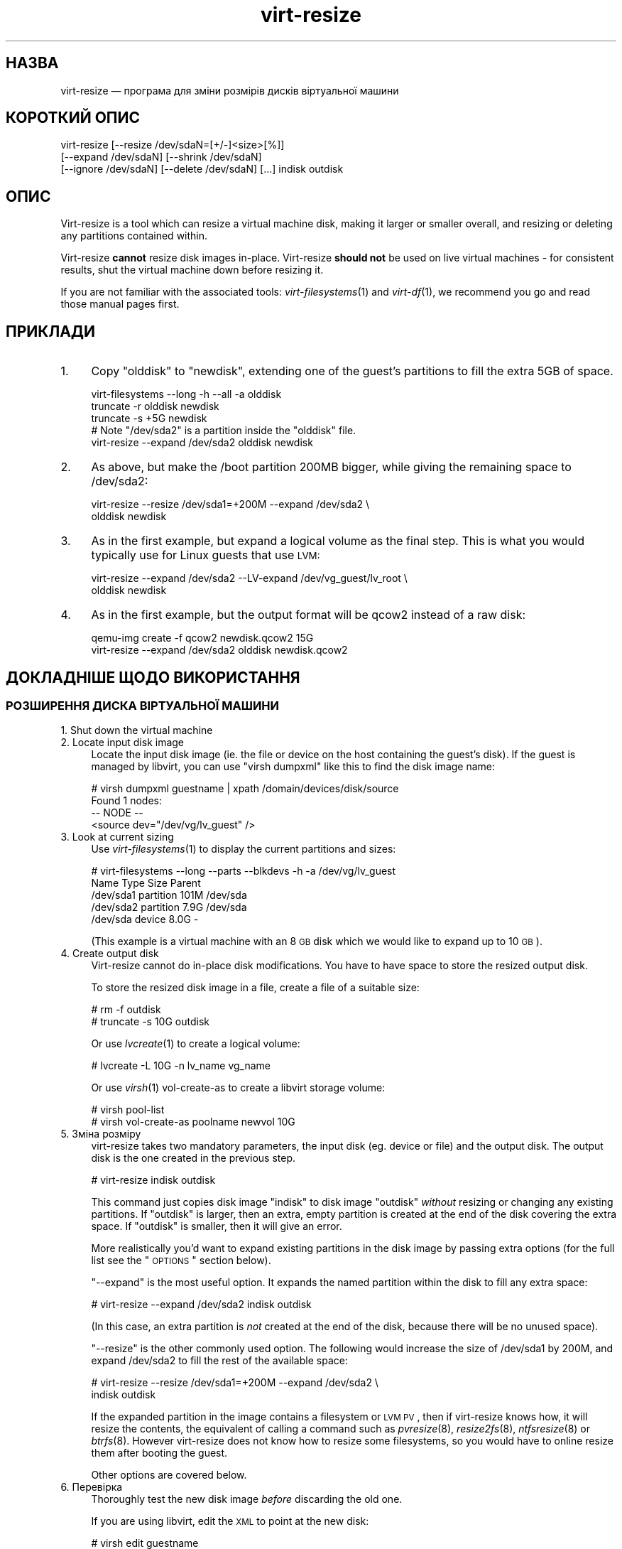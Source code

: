 .\" Automatically generated by Podwrapper::Man 1.23.9 (Pod::Simple 3.20)
.\"
.\" Standard preamble:
.\" ========================================================================
.de Sp \" Vertical space (when we can't use .PP)
.if t .sp .5v
.if n .sp
..
.de Vb \" Begin verbatim text
.ft CW
.nf
.ne \\$1
..
.de Ve \" End verbatim text
.ft R
.fi
..
.\" Set up some character translations and predefined strings.  \*(-- will
.\" give an unbreakable dash, \*(PI will give pi, \*(L" will give a left
.\" double quote, and \*(R" will give a right double quote.  \*(C+ will
.\" give a nicer C++.  Capital omega is used to do unbreakable dashes and
.\" therefore won't be available.  \*(C` and \*(C' expand to `' in nroff,
.\" nothing in troff, for use with C<>.
.tr \(*W-
.ds C+ C\v'-.1v'\h'-1p'\s-2+\h'-1p'+\s0\v'.1v'\h'-1p'
.ie n \{\
.    ds -- \(*W-
.    ds PI pi
.    if (\n(.H=4u)&(1m=24u) .ds -- \(*W\h'-12u'\(*W\h'-12u'-\" diablo 10 pitch
.    if (\n(.H=4u)&(1m=20u) .ds -- \(*W\h'-12u'\(*W\h'-8u'-\"  diablo 12 pitch
.    ds L" ""
.    ds R" ""
.    ds C` ""
.    ds C' ""
'br\}
.el\{\
.    ds -- \|\(em\|
.    ds PI \(*p
.    ds L" ``
.    ds R" ''
'br\}
.\"
.\" Escape single quotes in literal strings from groff's Unicode transform.
.ie \n(.g .ds Aq \(aq
.el       .ds Aq '
.\"
.\" If the F register is turned on, we'll generate index entries on stderr for
.\" titles (.TH), headers (.SH), subsections (.SS), items (.Ip), and index
.\" entries marked with X<> in POD.  Of course, you'll have to process the
.\" output yourself in some meaningful fashion.
.ie \nF \{\
.    de IX
.    tm Index:\\$1\t\\n%\t"\\$2"
..
.    nr % 0
.    rr F
.\}
.el \{\
.    de IX
..
.\}
.\" ========================================================================
.\"
.IX Title "virt-resize 1"
.TH virt-resize 1 "2013-07-06" "libguestfs-1.23.9" "Virtualization Support"
.\" For nroff, turn off justification.  Always turn off hyphenation; it makes
.\" way too many mistakes in technical documents.
.if n .ad l
.nh
.SH "НАЗВА"
.IX Header "НАЗВА"
virt-resize — програма для зміни розмірів дисків віртуальної машини
.SH "КОРОТКИЙ ОПИС"
.IX Header "КОРОТКИЙ ОПИС"
.Vb 3
\& virt\-resize [\-\-resize /dev/sdaN=[+/\-]<size>[%]]
\&   [\-\-expand /dev/sdaN] [\-\-shrink /dev/sdaN]
\&   [\-\-ignore /dev/sdaN] [\-\-delete /dev/sdaN] [...] indisk outdisk
.Ve
.SH "ОПИС"
.IX Header "ОПИС"
Virt-resize is a tool which can resize a virtual machine disk, making it
larger or smaller overall, and resizing or deleting any partitions contained
within.
.PP
Virt-resize \fBcannot\fR resize disk images in-place.  Virt-resize \fBshould
not\fR be used on live virtual machines \- for consistent results, shut the
virtual machine down before resizing it.
.PP
If you are not familiar with the associated tools: \fIvirt\-filesystems\fR\|(1)
and \fIvirt\-df\fR\|(1), we recommend you go and read those manual pages first.
.SH "ПРИКЛАДИ"
.IX Header "ПРИКЛАДИ"
.IP "1." 4
Copy \f(CW\*(C`olddisk\*(C'\fR to \f(CW\*(C`newdisk\*(C'\fR, extending one of the guest's partitions to
fill the extra 5GB of space.
.Sp
.Vb 1
\& virt\-filesystems \-\-long \-h \-\-all \-a olddisk
\& 
\& truncate \-r olddisk newdisk
\& truncate \-s +5G newdisk
\& 
\& # Note "/dev/sda2" is a partition inside the "olddisk" file.
\& virt\-resize \-\-expand /dev/sda2 olddisk newdisk
.Ve
.IP "2." 4
As above, but make the /boot partition 200MB bigger, while giving the
remaining space to /dev/sda2:
.Sp
.Vb 2
\& virt\-resize \-\-resize /dev/sda1=+200M \-\-expand /dev/sda2 \e
\&   olddisk newdisk
.Ve
.IP "3." 4
As in the first example, but expand a logical volume as the final step.
This is what you would typically use for Linux guests that use \s-1LVM:\s0
.Sp
.Vb 2
\& virt\-resize \-\-expand /dev/sda2 \-\-LV\-expand /dev/vg_guest/lv_root \e
\&   olddisk newdisk
.Ve
.IP "4." 4
As in the first example, but the output format will be qcow2 instead of a
raw disk:
.Sp
.Vb 2
\& qemu\-img create \-f qcow2 newdisk.qcow2 15G
\& virt\-resize \-\-expand /dev/sda2 olddisk newdisk.qcow2
.Ve
.SH "ДОКЛАДНІШЕ ЩОДО ВИКОРИСТАННЯ"
.IX Header "ДОКЛАДНІШЕ ЩОДО ВИКОРИСТАННЯ"
.SS "РОЗШИРЕННЯ ДИСКА ВІРТУАЛЬНОЇ МАШИНИ"
.IX Subsection "РОЗШИРЕННЯ ДИСКА ВІРТУАЛЬНОЇ МАШИНИ"
.IP "1. Shut down the virtual machine" 4
.IX Item "1. Shut down the virtual machine"
.PD 0
.IP "2. Locate input disk image" 4
.IX Item "2. Locate input disk image"
.PD
Locate the input disk image (ie. the file or device on the host containing
the guest's disk).  If the guest is managed by libvirt, you can use \f(CW\*(C`virsh
dumpxml\*(C'\fR like this to find the disk image name:
.Sp
.Vb 4
\& # virsh dumpxml guestname | xpath /domain/devices/disk/source
\& Found 1 nodes:
\& \-\- NODE \-\-
\& <source dev="/dev/vg/lv_guest" />
.Ve
.IP "3. Look at current sizing" 4
.IX Item "3. Look at current sizing"
Use \fIvirt\-filesystems\fR\|(1) to display the current partitions and sizes:
.Sp
.Vb 5
\& # virt\-filesystems \-\-long \-\-parts \-\-blkdevs \-h \-a /dev/vg/lv_guest
\& Name       Type       Size  Parent
\& /dev/sda1  partition  101M  /dev/sda
\& /dev/sda2  partition  7.9G  /dev/sda
\& /dev/sda   device     8.0G  \-
.Ve
.Sp
(This example is a virtual machine with an 8 \s-1GB\s0 disk which we would like to
expand up to 10 \s-1GB\s0).
.IP "4. Create output disk" 4
.IX Item "4. Create output disk"
Virt-resize cannot do in-place disk modifications.  You have to have space
to store the resized output disk.
.Sp
To store the resized disk image in a file, create a file of a suitable size:
.Sp
.Vb 2
\& # rm \-f outdisk
\& # truncate \-s 10G outdisk
.Ve
.Sp
Or use \fIlvcreate\fR\|(1) to create a logical volume:
.Sp
.Vb 1
\& # lvcreate \-L 10G \-n lv_name vg_name
.Ve
.Sp
Or use \fIvirsh\fR\|(1) vol-create-as to create a libvirt storage volume:
.Sp
.Vb 2
\& # virsh pool\-list
\& # virsh vol\-create\-as poolname newvol 10G
.Ve
.IP "5. Зміна розміру" 4
.IX Item "5. Зміна розміру"
virt-resize takes two mandatory parameters, the input disk (eg. device or
file) and the output disk.  The output disk is the one created in the
previous step.
.Sp
.Vb 1
\& # virt\-resize indisk outdisk
.Ve
.Sp
This command just copies disk image \f(CW\*(C`indisk\*(C'\fR to disk image \f(CW\*(C`outdisk\*(C'\fR
\&\fIwithout\fR resizing or changing any existing partitions.  If \f(CW\*(C`outdisk\*(C'\fR is
larger, then an extra, empty partition is created at the end of the disk
covering the extra space.  If \f(CW\*(C`outdisk\*(C'\fR is smaller, then it will give an
error.
.Sp
More realistically you'd want to expand existing partitions in the disk
image by passing extra options (for the full list see the \*(L"\s-1OPTIONS\s0\*(R"
section below).
.Sp
\&\*(L"\-\-expand\*(R" is the most useful option.  It expands the named partition
within the disk to fill any extra space:
.Sp
.Vb 1
\& # virt\-resize \-\-expand /dev/sda2 indisk outdisk
.Ve
.Sp
(In this case, an extra partition is \fInot\fR created at the end of the disk,
because there will be no unused space).
.Sp
\&\*(L"\-\-resize\*(R" is the other commonly used option.  The following would
increase the size of /dev/sda1 by 200M, and expand /dev/sda2 to fill the
rest of the available space:
.Sp
.Vb 2
\& # virt\-resize \-\-resize /dev/sda1=+200M \-\-expand /dev/sda2 \e
\&     indisk outdisk
.Ve
.Sp
If the expanded partition in the image contains a filesystem or \s-1LVM\s0 \s-1PV\s0, then
if virt-resize knows how, it will resize the contents, the equivalent of
calling a command such as \fIpvresize\fR\|(8), \fIresize2fs\fR\|(8), \fIntfsresize\fR\|(8)
or \fIbtrfs\fR\|(8).  However virt-resize does not know how to resize some
filesystems, so you would have to online resize them after booting the
guest.
.Sp
Other options are covered below.
.IP "6. Перевірка" 4
.IX Item "6. Перевірка"
Thoroughly test the new disk image \fIbefore\fR discarding the old one.
.Sp
If you are using libvirt, edit the \s-1XML\s0 to point at the new disk:
.Sp
.Vb 1
\& # virsh edit guestname
.Ve
.Sp
Change <source ...>, see
http://libvirt.org/formatdomain.html#elementsDisks
.Sp
Then start up the domain with the new, resized disk:
.Sp
.Vb 1
\& # virsh start guestname
.Ve
.Sp
and check that it still works.  See also the \*(L"\s-1NOTES\s0\*(R" section below for
additional information.
.IP "7. Resize LVs etc inside the guest" 4
.IX Item "7. Resize LVs etc inside the guest"
(This can also be done offline using \fIguestfish\fR\|(1))
.Sp
Once the guest has booted you should see the new space available, at least
for filesystems that virt-resize knows how to resize, and for PVs.  The user
may need to resize LVs inside PVs, and also resize filesystem types that
virt-resize does not know how to expand.
.SS "\s-1SHRINKING\s0 A \s-1VIRTUAL\s0 \s-1MACHINE\s0 \s-1DISK\s0"
.IX Subsection "SHRINKING A VIRTUAL MACHINE DISK"
Shrinking is somewhat more complex than expanding, and only an overview is
given here.
.PP
Firstly virt-resize will not attempt to shrink any partition content (PVs,
filesystems).  The user has to shrink content before passing the disk image
to virt-resize, and virt-resize will check that the content has been shrunk
properly.
.PP
(Shrinking can also be done offline using \fIguestfish\fR\|(1))
.PP
After shrinking PVs and filesystems, shut down the guest, and proceed with
steps 3 and 4 above to allocate a new disk image.
.PP
Then run virt-resize with any of the \fI\-\-shrink\fR and/or \fI\-\-resize\fR options.
.SS "ІГНОРУВАННЯ І ВИЛУЧЕННЯ РОЗДІЛІВ"
.IX Subsection "ІГНОРУВАННЯ І ВИЛУЧЕННЯ РОЗДІЛІВ"
virt-resize also gives a convenient way to ignore or delete partitions when
copying from the input disk to the output disk.  Ignoring a partition speeds
up the copy where you don't care about the existing contents of a
partition.  Deleting a partition removes it completely, but note that it
also renumbers any partitions after the one which is deleted, which can
leave some guests unbootable.
.SS "\s-1QCOW2\s0 \s-1AND\s0 NON-SPARSE \s-1RAW\s0 \s-1FORMATS\s0"
.IX Subsection "QCOW2 AND NON-SPARSE RAW FORMATS"
If the input disk is in qcow2 format, then you may prefer that the output is
in qcow2 format as well.  Alternately, virt-resize can convert the format on
the fly.  The output format is simply determined by the format of the empty
output container that you provide.  Thus to create qcow2 output, use:
.PP
.Vb 1
\& qemu\-img create [\-c] \-f qcow2 outdisk [size]
.Ve
.PP
instead of the truncate command (use \fI\-c\fR for a compressed disk).
.PP
Similarly, to get non-sparse raw output use:
.PP
.Vb 1
\& fallocate \-l size outdisk
.Ve
.PP
(on older systems that don't have the \fIfallocate\fR\|(1) command use \f(CW\*(C`dd
if=/dev/zero of=outdisk bs=1M count=..\*(C'\fR)
.SS "ЛОГІЧНІ РОЗДІЛИ"
.IX Subsection "ЛОГІЧНІ РОЗДІЛИ"
Logical partitions (a.k.a. \f(CW\*(C`/dev/sda5+\*(C'\fR on disks using \s-1DOS\s0 partition
tables) cannot be resized.
.PP
To understand what is going on, firstly one of the four partitions
\&\f(CW\*(C`/dev/sda1\-4\*(C'\fR will have \s-1MBR\s0 partition type \f(CW05\fR or \f(CW\*(C`0f\*(C'\fR.  This is called
the \fBextended partition\fR.  Use \fIvirt\-filesystems\fR\|(1) to see the \s-1MBR\s0
partition type.
.PP
Logical partitions live inside the extended partition.
.PP
The extended partition can be expanded, but not shrunk (unless you force it,
which is not advisable).  When the extended partition is copied across, all
the logical partitions contained inside are copied over implicitly.
Virt-resize does not look inside the extended partition, so it copies the
logical partitions blindly.
.PP
You cannot specify a logical partition (\f(CW\*(C`/dev/sda5+\*(C'\fR) at all on the command
line.  Doing so will give an error.
.SH "ПАРАМЕТРИ"
.IX Header "ПАРАМЕТРИ"
.IP "\fB\-\-help\fR" 4
.IX Item "--help"
Показати довідкове повідомлення.
.IP "\fB\-\-align\-first auto\fR" 4
.IX Item "--align-first auto"
.PD 0
.IP "\fB\-\-align\-first never\fR" 4
.IX Item "--align-first never"
.IP "\fB\-\-align\-first always\fR" 4
.IX Item "--align-first always"
.PD
Align the first partition for improved performance (see also the
\&\fI\-\-alignment\fR option).
.Sp
The default is \fI\-\-align\-first auto\fR which only aligns the first partition
if it is safe to do so.  That is, only when we know how to fix the
bootloader automatically, and at the moment that can only be done for
Windows guests.
.Sp
\&\fI\-\-align\-first never\fR means we never move the first partition.  This is the
safest option.  Try this if the guest does not boot after resizing.
.Sp
\&\fI\-\-align\-first always\fR means we always align the first partition (if it
needs to be aligned).  For some guests this will break the bootloader,
making the guest unbootable.
.IP "\fB\-\-alignment N\fR" 4
.IX Item "--alignment N"
Set the alignment of partitions to \f(CW\*(C`N\*(C'\fR sectors.  The default in virt-resize
< 1.13.19 was 64 sectors, and after that is 128 sectors.
.Sp
Assuming 512 byte sector size inside the guest, here are some suitable
values for this:
.RS 4
.IP "\fI\-\-alignment 1\fR (512 байтів)" 4
.IX Item "--alignment 1 (512 байтів)"
The partitions would be packed together as closely as possible, but would be
completely unaligned.  In some cases this can cause very poor performance.
See \fIvirt\-alignment\-scan\fR\|(1) for further details.
.IP "\fI\-\-alignment 8\fR (4K)" 4
.IX Item "--alignment 8 (4K)"
This would be the minimum acceptable alignment for reasonable performance on
modern hosts.
.IP "\fI\-\-alignment 128\fR (64K)" 4
.IX Item "--alignment 128 (64K)"
This alignment provides good performance when the host is using high end
network storage.
.IP "\fI\-\-alignment 2048\fR (1M)" 4
.IX Item "--alignment 2048 (1M)"
This is the standard alignment used by all newly installed guests since
around 2008.
.RE
.RS 4
.RE
.IP "\fB\-d\fR" 4
.IX Item "-d"
.PD 0
.IP "\fB\-\-debug\fR" 4
.IX Item "--debug"
.PD
Увімкнути показ діагностичних повідомлень.
.IP "\fB\-\-debug\-gc\fR" 4
.IX Item "--debug-gc"
Debug garbage collection and memory allocation.  This is only useful when
debugging memory problems in virt-resize or the OCaml libguestfs bindings.
.IP "\fB\-\-delete розділ\fR" 4
.IX Item "--delete розділ"
Delete the named partition.  It would be more accurate to describe this as
\&\*(L"don't copy it over\*(R", since virt-resize doesn't do in-place changes and the
original disk image is left intact.
.Sp
Note that when you delete a partition, then anything contained in the
partition is also deleted.  Furthermore, this causes any partitions that
come after to be \fIrenumbered\fR, which can easily make your guest unbootable.
.Sp
Цей параметр можна вказувати декілька разів.
.IP "\fB\-\-expand розділ\fR" 4
.IX Item "--expand розділ"
Expand the named partition so it uses up all extra space (space left over
after any other resize changes that you request have been done).
.Sp
If virt-resize knows how, it will expand the direct content of the
partition.  For example, if the partition is an \s-1LVM\s0 \s-1PV\s0, it will expand the
\&\s-1PV\s0 to fit (like calling \fIpvresize\fR\|(8)).  Virt-resize leaves any other
content it doesn't know about alone.
.Sp
У поточній версії virt-resize може змінювати розміри таких файлових систем:
.RS 4
.IP "\(bu" 4
Файлових систем ext2, ext3 і ext4.
.IP "\(bu" 4
Файлових систем \s-1NTFS\s0, якщо libguestfs було зібрано з підтримкою \s-1NTFS\s0.
.Sp
The filesystem must have been shut down consistently last time it was used.
Additionally, \fIntfsresize\fR\|(8) marks the resized filesystem as requiring a
consistency check, so at the first boot after resizing Windows will check
the disk.
.IP "\(bu" 4
\&\s-1LVM\s0 PVs (physical volumes).  virt-resize does not usually resize anything
inside the \s-1PV\s0, but see the \fI\-\-LV\-expand\fR option.  The user could also
resize LVs as desired after boot.
.IP "\(bu" 4
Btrfs filesystems, if libguestfs was compiled with support for btrfs.
.RE
.RS 4
.Sp
Note that you cannot use \fI\-\-expand\fR and \fI\-\-shrink\fR together.
.RE
.IP "\fB\-\-format\fR raw" 4
.IX Item "--format raw"
Specify the format of the input disk image.  If this flag is not given then
it is auto-detected from the image itself.
.Sp
If working with untrusted raw-format guest disk images, you should ensure
the format is always specified.
.Sp
Note that this option \fIdoes not\fR affect the output format.  See \*(L"\s-1QCOW2\s0
\&\s-1AND\s0 NON-SPARSE \s-1RAW\s0 \s-1FORMATS\s0\*(R".
.IP "\fB\-\-ignore розділ\fR" 4
.IX Item "--ignore розділ"
Ignore the named partition.  Effectively this means the partition is
allocated on the destination disk, but the content is not copied across from
the source disk.  The content of the partition will be blank (all zero
bytes).
.Sp
Цей параметр можна вказувати декілька разів.
.IP "\fB\-\-LV\-expand логічний_том\fR" 4
.IX Item "--LV-expand логічний_том"
This takes the logical volume and, as a final step, expands it to fill all
the space available in its volume group.  A typical usage, assuming a Linux
guest with a single \s-1PV\s0 \f(CW\*(C`/dev/sda2\*(C'\fR and a root device called
\&\f(CW\*(C`/dev/vg_guest/lv_root\*(C'\fR would be:
.Sp
.Vb 2
\& virt\-resize indisk outdisk \e
\&   \-\-expand /dev/sda2 \-\-LV\-expand /dev/vg_guest/lv_root
.Ve
.Sp
This would first expand the partition (and \s-1PV\s0), and then expand the root
device to fill the extra space in the \s-1PV\s0.
.Sp
The contents of the \s-1LV\s0 are also resized if virt-resize knows how to do
that.  You can stop virt-resize from trying to expand the content by using
the option \fI\-\-no\-expand\-content\fR.
.Sp
Use \fIvirt\-filesystems\fR\|(1) to list the filesystems in the guest.
.Sp
You can give this option multiple times, \fIbut\fR it doesn't make sense to do
this unless the logical volumes you specify are all in different volume
groups.
.IP "\fB\-\-machine\-readable\fR" 4
.IX Item "--machine-readable"
This option is used to make the output more machine friendly when being
parsed by other programs.  See \*(L"\s-1MACHINE\s0 \s-1READABLE\s0 \s-1OUTPUT\s0\*(R" below.
.IP "\fB\-n\fR" 4
.IX Item "-n"
.PD 0
.IP "\fB\-\-dryrun\fR" 4
.IX Item "--dryrun"
.PD
Print a summary of what would be done, but don't do anything.
.IP "\fB\-\-no\-copy\-boot\-loader\fR" 4
.IX Item "--no-copy-boot-loader"
By default, virt-resize copies over some sectors at the start of the disk
(up to the beginning of the first partition).  Commonly these sectors
contain the Master Boot Record (\s-1MBR\s0) and the boot loader, and are required
in order for the guest to boot correctly.
.Sp
If you specify this flag, then this initial copy is not done.  You may need
to reinstall the boot loader in this case.
.IP "\fB\-\-no\-extra\-partition\fR" 4
.IX Item "--no-extra-partition"
By default, virt-resize creates an extra partition if there is any extra,
unused space after all resizing has happened.  Use this option to prevent
the extra partition from being created.  If you do this then the extra space
will be inaccessible until you run fdisk, parted, or some other partitioning
tool in the guest.
.Sp
Note that if the surplus space is smaller than 10 \s-1MB\s0, no extra partition
will be created.
.IP "\fB\-\-no\-expand\-content\fR" 4
.IX Item "--no-expand-content"
By default, virt-resize will try to expand the direct contents of
partitions, if it knows how (see \fI\-\-expand\fR option above).
.Sp
If you give the \fI\-\-no\-expand\-content\fR option then virt-resize will not
attempt this.
.IP "\fB\-\-ntfsresize\-force\fR" 4
.IX Item "--ntfsresize-force"
Pass the \fI\-\-force\fR option to \fIntfsresize\fR\|(8), allowing resizing even if
the \s-1NTFS\s0 disk is marked as needing a consistency check.  You have to use
this option if you want to resize a Windows guest multiple times without
booting into Windows between each resize.
.IP "\fB\-\-output\-format\fR raw" 4
.IX Item "--output-format raw"
Specify the format of the output disk image.  If this flag is not given then
it is auto-detected from the image itself.
.Sp
If working with untrusted raw-format guest disk images, you should ensure
the format is always specified.
.Sp
Note that this option \fIdoes not create\fR the output format.  This option
just tells libguestfs what it is so it doesn't try to guess it.  You still
need to create the output disk with the right format.  See \*(L"\s-1QCOW2\s0 \s-1AND\s0
NON-SPARSE \s-1RAW\s0 \s-1FORMATS\s0\*(R".
.IP "\fB\-q\fR" 4
.IX Item "-q"
.PD 0
.IP "\fB\-\-quiet\fR" 4
.IX Item "--quiet"
.PD
Не виводити даних резюме.
.IP "\fB\-\-resize розділ=розмір\fR" 4
.IX Item "--resize розділ=розмір"
Resize the named partition (expanding or shrinking it) so that it has the
given size.
.Sp
\&\f(CW\*(C`size\*(C'\fR can be expressed as an absolute number followed by b/K/M/G to mean
bytes, Kilobytes, Megabytes, or Gigabytes; or as a percentage of the current
size; or as a relative number or percentage.  For example:
.Sp
.Vb 1
\& \-\-resize /dev/sda2=10G
\&
\& \-\-resize /dev/sda4=90%
\&
\& \-\-resize /dev/sda2=+1G
\&
\& \-\-resize /dev/sda2=\-200M
\&
\& \-\-resize /dev/sda1=+128K
\&
\& \-\-resize /dev/sda1=+10%
\&
\& \-\-resize /dev/sda1=\-10%
.Ve
.Sp
You can increase the size of any partition.  Virt-resize will expand the
direct content of the partition if it knows how (see \fI\-\-expand\fR below).
.Sp
You can only \fIdecrease\fR the size of partitions that contain filesystems or
PVs which have already been shrunk.  Virt-resize will check this has been
done before proceeding, or else will print an error (see also
\&\fI\-\-resize\-force\fR).
.Sp
Цей параметр можна вказувати декілька разів.
.IP "\fB\-\-resize\-force розділ=розмір\fR" 4
.IX Item "--resize-force розділ=розмір"
This is the same as \fI\-\-resize\fR except that it will let you decrease the
size of any partition.  Generally this means you will lose any data which
was at the end of the partition you shrink, but you may not care about that
(eg. if shrinking an unused partition, or if you can easily recreate it such
as a swap partition).
.Sp
Див. також опис параметра \fI\-\-ignore\fR.
.IP "\fB\-\-shrink розділ\fR" 4
.IX Item "--shrink розділ"
Shrink the named partition until the overall disk image fits in the
destination.  The named partition \fBmust\fR contain a filesystem or \s-1PV\s0 which
has already been shrunk using another tool (eg. \fIguestfish\fR\|(1) or other
online tools).  Virt-resize will check this and give an error if it has not
been done.
.Sp
The amount by which the overall disk must be shrunk (after carrying out all
other operations requested by the user) is called the \*(L"deficit\*(R".  For
example, a straight copy (assume no other operations)  from a 5GB disk image
to a 4GB disk image results in a 1GB deficit.  In this case, virt-resize
would give an error unless the user specified a partition to shrink and that
partition had more than a gigabyte of free space.
.Sp
Note that you cannot use \fI\-\-expand\fR and \fI\-\-shrink\fR together.
.IP "\fB\-V\fR" 4
.IX Item "-V"
.PD 0
.IP "\fB\-\-version\fR" 4
.IX Item "--version"
.PD
Показати дані щодо версії і завершити роботу.
.SH "MACHINE READABLE OUTPUT"
.IX Header "MACHINE READABLE OUTPUT"
The \fI\-\-machine\-readable\fR option can be used to make the output more machine
friendly, which is useful when calling virt-resize from other programs, GUIs
etc.
.PP
Існує два способи використання цього параметра.
.PP
Firstly use the option on its own to query the capabilities of the
virt-resize binary.  Typical output looks like this:
.PP
.Vb 6
\& $ virt\-resize \-\-machine\-readable
\& virt\-resize
\& ntfsresize\-force
\& 32bitok
\& ntfs
\& btrfs
.Ve
.PP
A list of features is printed, one per line, and the program exits with
status 0.
.PP
Secondly use the option in conjunction with other options to make the
regular program output more machine friendly.
.PP
У поточній версії це означає таке:
.IP "1." 4
Progress bar messages can be parsed from stdout by looking for this regular
expression:
.Sp
.Vb 1
\& ^[0\-9]+/[0\-9]+$
.Ve
.IP "2." 4
The calling program should treat messages sent to stdout (except for
progress bar messages) as status messages.  They can be logged and/or
displayed to the user.
.IP "3." 4
The calling program should treat messages sent to stderr as error messages.
In addition, virt-resize exits with a non-zero status code if there was a
fatal error.
.PP
Versions of the program prior to 1.13.9 did not support the
\&\fI\-\-machine\-readable\fR option and will return an error.
.SH "ПРИМІТКИ"
.IX Header "ПРИМІТКИ"
.SS "«Розділ 1 не закінчується на межі циліндра.»"
.IX Subsection "«Розділ 1 не закінчується на межі циліндра.»"
Virt-resize aligns partitions to multiples of 128 sectors (see the
\&\fI\-\-alignment\fR parameter).  Usually this means the partitions will not be
aligned to the ancient \s-1CHS\s0 geometry.  However \s-1CHS\s0 geometry is meaningless
for disks manufactured since the early 1990s, and doubly so for virtual hard
drives.  Alignment of partitions to cylinders is not required by any modern
operating system.
.SS "ЗАВАНТАЖЕННЯ ГОСТЬОВОЇ СИСТЕМИ ЗУПИНЯЄТЬСЯ НА «GRUB»"
.IX Subsection "ЗАВАНТАЖЕННЯ ГОСТЬОВОЇ СИСТЕМИ ЗУПИНЯЄТЬСЯ НА «GRUB»"
If a Linux guest does not boot after resizing, and the boot is stuck after
printing \f(CW\*(C`GRUB\*(C'\fR on the console, try reinstalling grub.
.PP
.Vb 6
\& guestfish \-i \-a newdisk
\& ><fs> cat /boot/grub/device.map
\& # check the contents of this file are sensible or
\& # edit the file if necessary
\& ><fs> grub\-install / /dev/vda
\& ><fs> exit
.Ve
.PP
For more flexible guest reconfiguration, including if you need to specify
other parameters to grub-install, use \fIvirt\-rescue\fR\|(1).
.SS "\s-1RESIZING\s0 \s-1WINDOWS\s0 \s-1BOOT\s0 \s-1PARTITIONS\s0"
.IX Subsection "RESIZING WINDOWS BOOT PARTITIONS"
In Windows Vista and later versions, Microsoft switched to using a separate
boot partition.  In these VMs, typically \f(CW\*(C`/dev/sda1\*(C'\fR is the boot partition
and \f(CW\*(C`/dev/sda2\*(C'\fR is the main (C:) drive.  Resizing the first (boot)
partition causes the bootloader to fail with \f(CW0xC0000225\fR error.  Resizing
the second partition (ie. C: drive)  should work.
.SS "\s-1WINDOWS\s0 \s-1CHKDSK\s0"
.IX Subsection "WINDOWS CHKDSK"
Windows disks which use \s-1NTFS\s0 must be consistent before virt-resize can be
used.  If the ntfsresize operation fails, try booting the original \s-1VM\s0 and
running \f(CW\*(C`chkdsk /f\*(C'\fR on all \s-1NTFS\s0 partitions, then shut down the \s-1VM\s0 cleanly.
For further information see:
https://bugzilla.redhat.com/show_bug.cgi?id=975753
.PP
\&\fIAfter resize\fR Windows may initiate a lengthy \*(L"chkdsk\*(R" on first boot if
\&\s-1NTFS\s0 partitions have been expanded.  This is just a safety check and (unless
it find errors) is nothing to worry about.
.SS "\s-1WINDOWS\s0 \s-1UNMOUNTABLE_BOOT_VOLUME\s0 \s-1BSOD\s0"
.IX Subsection "WINDOWS UNMOUNTABLE_BOOT_VOLUME BSOD"
After sysprepping a Windows guest and then resizing it with virt-resize, you
may see the guest fail to boot with an \f(CW\*(C`UNMOUNTABLE_BOOT_VOLUME\*(C'\fR \s-1BSOD\s0.
This error is caused by having \f(CW\*(C`ExtendOemPartition=1\*(C'\fR in the sysprep.inf
file.  Removing this line before sysprepping should fix the problem.
.SS "\s-1WINDOWS\s0 8"
.IX Subsection "WINDOWS 8"
Windows 8 \*(L"fast startup\*(R" can prevent virt-resize from resizing \s-1NTFS\s0
partitions.  See \*(L"\s-1WINDOWS\s0 \s-1HIBERNATION\s0 \s-1AND\s0 \s-1WINDOWS\s0 8 \s-1FAST\s0
\&\s-1STARTUP\s0\*(R" in \fIguestfs\fR\|(3).
.SS "\s-1SPARSE\s0 \s-1COPYING\s0"
.IX Subsection "SPARSE COPYING"
You must create a fresh, zeroed target disk image for virt-resize to use.
Do not reuse a target, especially one which contains data already.
.PP
Virt-resize performs sparse copying.  This means that it does not copy
blocks from the source disk which are all zeroes.  This improves speed and
efficiency, but will produce incorrect results if the target disk image
contains unzeroed data.
.PP
The main time this can be a problem is if the target is a host partition
(eg. \f(CW\*(C`virt\-resize source.img /dev/sda4\*(C'\fR) because the usual partitioning
tools tend to leave whatever data happened to be on the disk when making
partitions.  In rare cases you may need to \f(CW\*(C`dd if=/dev/zero of=/dev/sdXN\*(C'\fR first to ensure the target partition is zeroed.
.SH "АЛЬТЕРНАТИВНІ ІНСТРУМЕНТИ"
.IX Header "АЛЬТЕРНАТИВНІ ІНСТРУМЕНТИ"
There are several proprietary tools for resizing partitions.  We won't
mention any here.
.PP
\&\fIparted\fR\|(8) and its graphical shell gparted can do some types of resizing
operations on disk images.  They can resize and move partitions, but I don't
think they can do anything with the contents, and they certainly don't
understand \s-1LVM\s0.
.PP
\&\fIguestfish\fR\|(1) can do everything that virt-resize can do and a lot more,
but at a much lower level.  You will probably end up hand-calculating sector
offsets, which is something that virt-resize was designed to avoid.  If you
want to see the guestfish-equivalent commands that virt-resize runs, use the
\&\fI\-\-debug\fR flag.
.SH "ЕКРАНУВАННЯ СИМВОЛІВ У ОБОЛОНЦІ"
.IX Header "ЕКРАНУВАННЯ СИМВОЛІВ У ОБОЛОНЦІ"
Libvirt guest names can contain arbitrary characters, some of which have
meaning to the shell such as \f(CW\*(C`#\*(C'\fR and space.  You may need to quote or
escape these characters on the command line.  See the shell manual page
\&\fIsh\fR\|(1) for details.
.SH "СТАН ВИХОДУ"
.IX Header "СТАН ВИХОДУ"
Ця програма повертає значення 0 у разі успішного завершення і ненульове
значення, якщо сталася помилка.
.SH "ТАКОЖ ПЕРЕГЛЯНЬТЕ"
.IX Header "ТАКОЖ ПЕРЕГЛЯНЬТЕ"
\&\fIvirt\-filesystems\fR\|(1), \fIvirt\-df\fR\|(1), \fIguestfs\fR\|(3), \fIguestfish\fR\|(1),
\&\fIlvm\fR\|(8), \fIpvresize\fR\|(8), \fIlvresize\fR\|(8), \fIresize2fs\fR\|(8),
\&\fIntfsresize\fR\|(8), \fIbtrfs\fR\|(8), \fIvirsh\fR\|(1), \fIparted\fR\|(8), \fItruncate\fR\|(1),
\&\fIfallocate\fR\|(1), \fIgrub\fR\|(8), \fIgrub\-install\fR\|(8), \fIvirt\-rescue\fR\|(1),
\&\fIvirt\-sparsify\fR\|(1), \fIvirt\-alignment\-scan\fR\|(1), http://libguestfs.org/.
.SH "АВТОР"
.IX Header "АВТОР"
Richard W.M. Jones http://people.redhat.com/~rjones/
.SH "АВТОРСЬКІ ПРАВА"
.IX Header "АВТОРСЬКІ ПРАВА"
© Red Hat Inc., 2010–2012
.SH "LICENSE"
.IX Header "LICENSE"
.SH "BUGS"
.IX Header "BUGS"
To get a list of bugs against libguestfs, use this link:
https://bugzilla.redhat.com/buglist.cgi?component=libguestfs&product=Virtualization+Tools
.PP
To report a new bug against libguestfs, use this link:
https://bugzilla.redhat.com/enter_bug.cgi?component=libguestfs&product=Virtualization+Tools
.PP
When reporting a bug, please supply:
.IP "\(bu" 4
The version of libguestfs.
.IP "\(bu" 4
Where you got libguestfs (eg. which Linux distro, compiled from source, etc)
.IP "\(bu" 4
Describe the bug accurately and give a way to reproduce it.
.IP "\(bu" 4
Run \fIlibguestfs\-test\-tool\fR\|(1) and paste the \fBcomplete, unedited\fR
output into the bug report.

